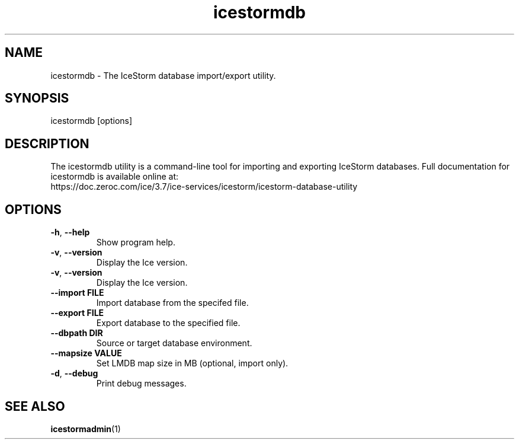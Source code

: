 .TH icestormdb 1

.SH NAME

icestormdb - The IceStorm database import/export utility.

.SH SYNOPSIS

icestormdb [options]

.SH DESCRIPTION

The icestormdb utility is a command-line tool for importing and exporting IceStorm
databases. Full documentation for icestormdb is available
online at:
.br
https://doc.zeroc.com/ice/3.7/ice-services/icestorm/icestorm-database-utility

.SH OPTIONS

.TP
.BR \-h ", " \-\-help\fR
.br
Show program help.

.TP
.BR \-v ", " \-\-version\fR
.br
Display the Ice version.

.TP
.BR \-v ", " \-\-version\fR
.br
Display the Ice version.

.TP
.BR \-\-import " " FILE\fR
.br
Import database from the specifed file.

.TP
.BR \-\-export " " FILE\fR
.br
Export database to the specified file.

.TP
.BR \-\-dbpath " " DIR\fR
.br
Source or target database environment.

.TP
.BR \-\-mapsize " " VALUE\fR
.br
Set LMDB map size in MB (optional, import only).

.TP
.BR \-d ", " \-\-debug\fR
.br
Print debug messages.

.SH SEE ALSO

.BR icestormadmin (1)
